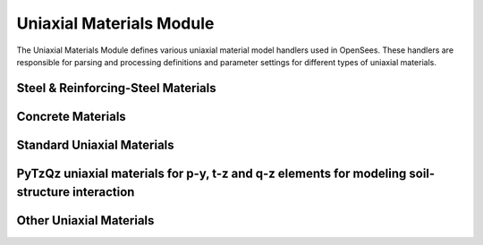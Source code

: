 Uniaxial Materials Module
============================

The Uniaxial Materials Module defines various uniaxial material model handlers used in OpenSees. These handlers are responsible for parsing and processing definitions and parameter settings for different types of uniaxial materials.

Steel & Reinforcing-Steel Materials
--------------------------------------

.. py:class:: SteelReinforcingHandler

   Handles various steel and reinforcing steel material models.
   
   Supported material types include:
   
   * `Steel01 <https://openseespydoc.readthedocs.io/en/latest/src/steel01.html>`_ - Bilinear steel material
   * `Steel02 <https://openseespydoc.readthedocs.io/en/latest/src/steel02.html>`_ - Giuffré-Menegotto-Pinto steel material with isotropic hardening
   * `Steel4 <https://openseespydoc.readthedocs.io/en/latest/src/steel4.html>`_ - Comprehensive uniaxial Giuffré-Menegotto-Pinto steel material
   * `ReinforcingSteel <https://openseespydoc.readthedocs.io/en/latest/src/ReinforcingSteel.html>`_ - Reinforcing steel material with buckling and fatigue
   * `Dodd_Restrepo <https://openseespydoc.readthedocs.io/en/latest/src/Dodd_Restrepo.html>`_ - Dodd-Restrepo steel material model
   * `RambergOsgoodSteel <https://openseespydoc.readthedocs.io/en/latest/src/RambergOsgoodSteel.html>`_ - Ramberg-Osgood steel material
   * `SteelMPF <https://openseespydoc.readthedocs.io/en/latest/src/SteelMPF.html>`_ - Multi-point form of Steel material
   * `Steel01Thermal <https://openseespydoc.readthedocs.io/en/latest/src/steel01thermal.html>`_ - Temperature-dependent version of Steel01

Concrete Materials
-------------------

.. py:class:: ConcreteHandler

   Handles various concrete material models, including standard concrete models and high-performance concrete.
   
   Supported material types include:
   
   * `Concrete01 <https://openseespydoc.readthedocs.io/en/latest/src/Concrete01.html>`_ - Basic concrete material with linear tension softening
   * `Concrete02 <https://openseespydoc.readthedocs.io/en/latest/src/Concrete02.html>`_ - Concrete material with linear tension softening and nonlinear compression
   * `Concrete04 <https://openseespydoc.readthedocs.io/en/latest/src/Concrete04.html>`_ - Popovics concrete material
   * `Concrete06 <https://openseespydoc.readthedocs.io/en/latest/src/Concrete06.html>`_ - Concrete material based on Thorenfeldt curve
   * `Concrete07 <https://openseespydoc.readthedocs.io/en/latest/src/Concrete07.html>`_ - Chang & Mander's 1994 concrete model
   * `Concrete01WithSITC <https://openseespydoc.readthedocs.io/en/latest/src/Concrete01WithSITC.html>`_ - Concrete01 with strain-independent tension cutoff
   * `ConfinedConcrete01 <https://openseespydoc.readthedocs.io/en/latest/src/ConfinedConcrete01.html>`_ - Confined concrete model
   * `ConcreteD <https://openseespydoc.readthedocs.io/en/latest/src/ConcreteD.html>`_ - Damage-based concrete model
   * `FRPConfinedConcrete <https://openseespydoc.readthedocs.io/en/latest/src/FRPConfinedConcrete.html>`_ - FRP-confined concrete material
   * `FRPConfinedConcrete02 <https://openseespydoc.readthedocs.io/en/latest/src/FRPConfinedConcrete02.html>`_ - FRP-confined concrete material (improved)
   * `ConcreteCM <https://openseespydoc.readthedocs.io/en/latest/src/ConcreteCM.html>`_ - Comprehensive concrete material model
   * `TDConcrete <https://openseespydoc.readthedocs.io/en/latest/src/TDConcrete.html>`_ - Time-dependent concrete material
   * `TDConcreteEXP <https://openseespydoc.readthedocs.io/en/latest/src/TDConcreteEXP.html>`_ - Time-dependent concrete material with explicit form
   * `TDConcreteMC10 <https://openseespydoc.readthedocs.io/en/latest/src/TDConcreteMC10.html>`_ - Time-dependent concrete material based on Model Code 2010
   * `TDConcreteMC10NL <https://openseespydoc.readthedocs.io/en/latest/src/TDConcreteMC10NL.html>`_ - Time-dependent concrete material with nonlinear creep based on Model Code 2010

Standard Uniaxial Materials
-----------------------------

.. py:class:: StandardUniaxialHandler

   Specialized handler for uniaxial material models.
   
   Supported material types include:
   
   * `Elastic Uniaxial Material <https://openseespydoc.readthedocs.io/en/latest/src/ElasticUni.html>`_ - Linear elastic material
   * `Elastic-Perfectly Plastic Material <https://openseespydoc.readthedocs.io/en/latest/src/ElasticPP.html>`_ - Elastic-perfectly plastic material
   * `Elastic-Perfectly Plastic Gap Material <https://openseespydoc.readthedocs.io/en/latest/src/ElasticPPGap.html>`_ - Elastic-perfectly plastic gap material
   * `Elastic-No Tension Material <https://openseespydoc.readthedocs.io/en/latest/src/ENT.html>`_ - Elastic-no tension material
   * `Hysteretic <https://openseespydoc.readthedocs.io/en/latest/src/Hysteretic.html>`_ - Hysteretic material for modeling pinching and degradation
   * `Parallel Material <https://openseespydoc.readthedocs.io/en/latest/src/ParallelUni.html>`_ - Parallel material for combining materials in parallel
   * `Series Material <https://openseespydoc.readthedocs.io/en/latest/src/SeriesUni.html>`_ - Series material for combining materials in series

PyTzQz uniaxial materials for p-y, t-z and q-z elements for modeling soil-structure interaction
------------------------------------------------------------------------------------------------

.. py:class:: PyTzQzHandler

   Specialized material handler for soil-pile interaction models.
   
   Includes:
   
   * `PySimple1 Material <https://openseespydoc.readthedocs.io/en/latest/src/PySimple1.html>`_ - Lateral soil-pile p-y material
   * `TzSimple1 Material <https://openseespydoc.readthedocs.io/en/latest/src/TzSimple1.html>`_ - Vertical soil-pile t-z material
   * `QzSimple1 Material <https://openseespydoc.readthedocs.io/en/latest/src/QzSimple1.html>`_ - Pile tip soil q-z material
   * `PyLiq1 Material <https://openseespydoc.readthedocs.io/en/latest/src/PyLiq1.html>`_ - PySimple1 with liquefaction effects
   * `TzLiq1 Material <https://openseespydoc.readthedocs.io/en/latest/src/TzLiq1.html>`_ - TzSimple1 with liquefaction effects
   * `QzLiq1 Material <https://openseespydoc.readthedocs.io/en/latest/src/QzLiq1.html>`_ - QzSimple1 with liquefaction effects

Other Uniaxial Materials
--------------------------

.. py:class:: OtherUniaxialHandler

   Handles specialized uniaxial material models that don't fit into the above categories.
   
   Includes various special-purpose uniaxial material models such as:
   
   * `Hardening Material <https://openseespydoc.readthedocs.io/en/latest/src/Hardening.html>`_ - Hardening material
   * `CastFuse Material <https://openseespydoc.readthedocs.io/en/latest/src/Cast.html>`_ - Cast fuse material
   * `ViscousDamper Material <https://openseespydoc.readthedocs.io/en/latest/src/ViscousDamper.html>`_ - Viscous damper material
   * `BilinearOilDamper Material <https://openseespydoc.readthedocs.io/en/latest/src/BilinearOilDamper.html>`_ - Bilinear oil damper material
   * `Modified Ibarra-Medina-Krawinkler Deterioration Model with Bilinear Hysteretic Response (Bilin Material) <https://openseespydoc.readthedocs.io/en/latest/src/Bilin.html>`_ - Bilinear material with degradation
   * `Modified Ibarra-Medina-Krawinkler Deterioration Model with Peak-Oriented Hysteretic Response (ModIMKPeakOriented Material) <https://openseespydoc.readthedocs.io/en/latest/src/ModIMKPeakOriented.html>`_ - Peak-oriented hysteretic response material
   * `Modified Ibarra-Medina-Krawinkler Deterioration Model with Pinched Hysteretic Response (ModIMKPinching Material) <https://openseespydoc.readthedocs.io/en/latest/src/ModIMKPinching.html>`_ - Pinched hysteretic response material
   * `SAWS Material <https://openseespydoc.readthedocs.io/en/latest/src/SAWS.html>`_ - SAWS material
   * `BarSlip Material <https://openseespydoc.readthedocs.io/en/latest/src/BarSlip.html>`_ - Bar slip material
   * `Bond SP01 - - Strain Penetration Model for Fully Anchored Steel Reinforcing Bars <https://openseespydoc.readthedocs.io/en/latest/src/Bond_SP01.html>`_ - Bond strain penetration model
   * `Fatigue Material <https://openseespydoc.readthedocs.io/en/latest/src/Fatigue.html>`_ - Fatigue material
   * `Impact Material <https://openseespydoc.readthedocs.io/en/latest/src/ImpactMaterial.html>`_ - Impact material
   * `Hyperbolic Gap Material <https://openseespydoc.readthedocs.io/en/latest/src/HyperbolicGapMaterial.html>`_ - Hyperbolic gap material
   * `Limit State Material <https://openseespydoc.readthedocs.io/en/latest/src/LimitState.html>`_ - Limit state material
   * `MinMax Material <https://openseespydoc.readthedocs.io/en/latest/src/MinMax.html>`_ - Min-max material
   * `ElasticBilin Material <https://openseespydoc.readthedocs.io/en/latest/src/ElasticBilin.html>`_ - Elastic bilinear material
   * `ElasticMultiLinear Material <https://openseespydoc.readthedocs.io/en/latest/src/ElasticMultiLinear.html>`_ - Elastic multi-linear material
   * `MultiLinear <https://openseespydoc.readthedocs.io/en/latest/src/MultiLinear.html>`_ - Multilinear material
   * `Initial Strain Material <https://openseespydoc.readthedocs.io/en/latest/src/InitStrainMaterial.html>`_ - Initial strain material
   * `Initial Stress Material <https://openseespydoc.readthedocs.io/en/latest/src/InitStressMaterial.html>`_ - Initial stress material
   * `PathIndependent Material <https://openseespydoc.readthedocs.io/en/latest/src/PathIndependent.html>`_ - Path independent material
   * `Pinching4 Material <https://openseespydoc.readthedocs.io/en/latest/src/Pinching4.html>`_ - Pinching4 material
   * `Engineered Cementitious Composites Material <https://openseespydoc.readthedocs.io/en/latest/src/ECC01.html>`_ - ECC material
   * `SelfCentering Material <https://openseespydoc.readthedocs.io/en/latest/src/SelfCentering.html>`_ - Self-centering material
   * `Viscous Material <https://openseespydoc.readthedocs.io/en/latest/src/Viscous.html>`_ - Viscous material
   * `BoucWen Material <https://openseespydoc.readthedocs.io/en/latest/src/BoucWen.html>`_ - Bouc-Wen hysteretic material
   * `BWBN Material <https://openseespydoc.readthedocs.io/en/latest/src/BWBN.html>`_ - BWBN material
   * `KikuchiAikenHDR Material <https://openseespydoc.readthedocs.io/en/latest/src/KikuchiAikenHDR.html>`_ - Kikuchi-Aiken HDR material
   * `KikuchiAikenLRB Material <https://openseespydoc.readthedocs.io/en/latest/src/KikuchiAikenLRB.html>`_ - Kikuchi-Aiken LRB material
   * `AxialSp Material <https://openseespydoc.readthedocs.io/en/latest/src/AxialSp.html>`_ - Axial Sp material
   * `AxialSpHD Material <https://openseespydoc.readthedocs.io/en/latest/src/AxialSpHD.html>`_ - Axial Sp HD material
   * `Pinching Limit State Material <https://openseespydoc.readthedocs.io/en/latest/src/PinchingLimitStateMaterial.html>`_ - Pinching limit state material
   * `CFSWSWP Wood-Sheathed Cold-Formed Steel Shear Wall Panel <https://openseespydoc.readthedocs.io/en/latest/src/CFSWSWP.html>`_ - Wood-sheathed CFS shear wall panel
   * `CFSSSWP Steel-Sheathed Cold-formed Steel Shear Wall Panel <https://openseespydoc.readthedocs.io/en/latest/src/CFSSSWP.html>`_ - Steel-sheathed CFS shear wall panel
   * `Backbone Material <https://openseespydoc.readthedocs.io/en/latest/src/Backbone.html>`_ - Backbone material
   * `Masonry <https://openseespydoc.readthedocs.io/en/latest/src/Masonry.html>`_ - Masonry material
   * `Pipe Material <https://openseespydoc.readthedocs.io/en/latest/src/pipeMaterial.html>`_ - Pipe material
